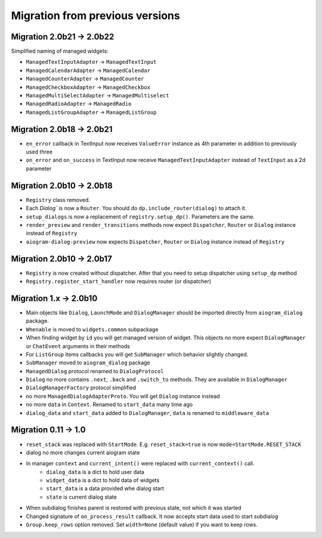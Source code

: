***********************************
Migration from previous versions
***********************************

Migration 2.0b21 -> 2.0b22
==============================

Simplified naming of managed widgets:

* ``ManagedTextInputAdapter`` -> ``ManagedTextInput``
* ``ManagedCalendarAdapter`` -> ``ManagedCalendar``
* ``ManagedCounterAdapter`` -> ``ManagedCounter``
* ``ManagedCheckboxAdapter`` -> ``ManagedCheckbox``
* ``ManagedMultiSelectAdapter`` -> ``ManagedMultiselect``
* ``ManagedRadioAdapter`` -> ``ManagedRadio``
* ``ManagedListGroupAdapter`` -> ``ManagedListGroup``


Migration 2.0b18 -> 2.0b21
==============================

* ``en_error`` callback in TextInput now receives ``ValueError`` instance as 4th parameter in addition to previously used three
* ``on_error`` and ``on_success`` in TextInput now receive ``ManagedTextInputAdapter`` instead of ``TextInput`` as a 2d parameter


Migration 2.0b10 -> 2.0b18
===============================

* ``Registry`` class removed.
* Each `Dialog`` is now a ``Router``. You should do ``dp.include_router(dialog)`` to attach it.
* ``setup_dialogs`` is now a replacement of ``registry.setup_dp()``. Parameters are the same.
* ``render_preview`` and ``render_transitions`` methods now expect ``Dispatcher``, ``Router`` or ``Dialog`` instance instead of ``Registry``
* ``aiogram-dialog-preview`` now expects ``Dispatcher``, ``Router`` or ``Dialog`` instance instead of ``Registry``

Migration 2.0b10 -> 2.0b17
===============================

* ``Registry`` is now created without dispatcher. After that you need to setup dispatcher using ``setup_dp`` method
* ``Registry.register_start_handler`` now requires router (or dispatcher)

Migration 1.x -> 2.0b10
==========================

* Main objects like ``Dialog``, ``LaunchMode`` and ``DialogManager`` should be imported directly from ``aiogram_dialog`` package.
* ``Whenable`` is moved to ``widgets.common`` subpackage
* When finding widget by ``id`` you will get managed version of widget. This objects no more expect ``DialogManager`` or ``ChatEvent`` arguments in their methods
* For ``ListGroup`` items callbacks you will get ``SubManager`` which behavior slightly changed.
* ``SubManager`` moved to ``aiogram_dialog`` package
* ``ManagedDialog`` protocol renamed to ``DialogProtocol``
* ``Dialog`` no more contains ``.next``, ``.back`` and ``.switch_to`` methods. They are available in ``DialogManager``
* ``DialogManagerFactory`` protocol simplified
* no more ``ManagedDialogAdapterProto``. You will get ``Dialog`` instance instead
* no more ``data`` in ``Context``. Renamed to ``start_data`` many time ago
* ``dialog_data`` and ``start_data`` added to ``DialogManager``, ``data`` is renamed to ``middleware_data``

Migration 0.11 -> 1.0
========================

* ``reset_stack`` was replaced with ``StartMode``. E.g. ``reset_stack=true`` is now ``mode=StartMode.RESET_STACK``
* dialog no more changes current aiogram state
* In manager ``context`` and ``current_intent()`` were replaced with ``current_context()`` call.
    * ``dialog_data`` is a dict to hold user data
    * ``widget_data`` is a dict to hold data of widgets
    * ``start_data`` is a data provided whe dialog start
    * ``state`` is current dialog state
* When subdialog finishes parent is restored with previous state, not which it was started
* Changed signature of ``on_process_result`` callback. It now accepts start data used to start subdialog
* ``Group.keep_rows`` option removed. Set ``width=None`` (default value) if you want to keep rows.
